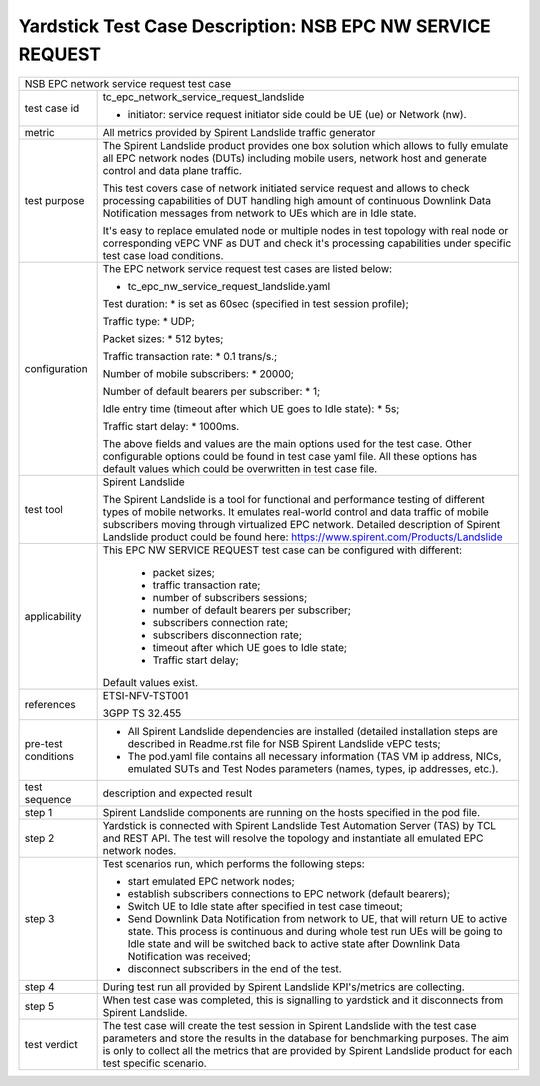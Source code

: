 .. This work is licensed under a Creative Commons Attribution 4.0 International
.. License.
.. http://creativecommons.org/licenses/by/4.0
.. (c) OPNFV, 2018 Intel Corporation.

***********************************************************
Yardstick Test Case Description: NSB EPC NW SERVICE REQUEST
***********************************************************

+----------------------------------------------------------------------------------+
|NSB EPC network service request test case                                         |
|                                                                                  |
+--------------+-------------------------------------------------------------------+
|test case id  | tc_epc_network_service_request_landslide                          |
|              |                                                                   |
|              | * initiator: service request initiator side could be UE (ue) or   |
|              |   Network (nw).                                                   |
|              |                                                                   |
+--------------+-------------------------------------------------------------------+
|metric        | All metrics provided by Spirent Landslide traffic generator       |
|              |                                                                   |
+--------------+-------------------------------------------------------------------+
|test purpose  | The Spirent Landslide product provides one box solution which     |
|              | allows to fully emulate all EPC network nodes (DUTs) including    |
|              | mobile users, network host and generate control and data plane    |
|              | traffic.                                                          |
|              |                                                                   |
|              | This test covers case of network initiated service request and    |
|              | allows to check processing capabilities of DUT handling high      |
|              | amount of continuous Downlink Data Notification messages from     |
|              | network to UEs which are in Idle state.                           |
|              |                                                                   |
|              | It's easy to replace emulated node or multiple nodes in test      |
|              | topology with real node or corresponding vEPC VNF as DUT and      |
|              | check it's processing capabilities under specific test case       |
|              | load conditions.                                                  |
|              |                                                                   |
+--------------+-------------------------------------------------------------------+
|configuration | The EPC network service request test cases are listed below:      |
|              |                                                                   |
|              | * tc_epc_nw_service_request_landslide.yaml                        |
|              |                                                                   |
|              | Test duration:                                                    |
|              | * is set as 60sec (specified in test session profile);            |
|              |                                                                   |
|              | Traffic type:                                                     |
|              | * UDP;                                                            |
|              |                                                                   |
|              | Packet sizes:                                                     |
|              | * 512 bytes;                                                      |
|              |                                                                   |
|              | Traffic transaction rate:                                         |
|              | * 0.1 trans/s.;                                                   |
|              |                                                                   |
|              | Number of mobile subscribers:                                     |
|              | * 20000;                                                          |
|              |                                                                   |
|              | Number of default bearers per subscriber:                         |
|              | * 1;                                                              |
|              |                                                                   |
|              | Idle entry time (timeout after which UE goes to Idle state):      |
|              | * 5s;                                                             |
|              |                                                                   |
|              | Traffic start delay:                                              |
|              | * 1000ms.                                                         |
|              |                                                                   |
|              |                                                                   |
|              | The above fields and values are the main options used for the     |
|              | test case. Other configurable options could be found in test      |
|              | case yaml file. All these options has default values which could  |
|              | be overwritten in test case file.                                 |
|              |                                                                   |
+--------------+-------------------------------------------------------------------+
|test tool     | Spirent Landslide                                                 |
|              |                                                                   |
|              | The Spirent Landslide is a tool for functional and performance    |
|              | testing of different types of mobile networks. It emulates        |
|              | real-world control and data traffic of mobile subscribers moving  |
|              | through virtualized EPC network.                                  |
|              | Detailed description of Spirent Landslide product could be        |
|              | found here: https://www.spirent.com/Products/Landslide            |
|              |                                                                   |
+--------------+-------------------------------------------------------------------+
|applicability | This EPC NW SERVICE REQUEST test case can be configured with      |
|              | different:                                                        |
|              |                                                                   |
|              |  * packet sizes;                                                  |
|              |  * traffic transaction rate;                                      |
|              |  * number of subscribers sessions;                                |
|              |  * number of default bearers per subscriber;                      |
|              |  * subscribers connection rate;                                   |
|              |  * subscribers disconnection rate;                                |
|              |  * timeout after which UE goes to Idle state;                     |
|              |  * Traffic start delay;                                           |
|              |                                                                   |
|              | Default values exist.                                             |
|              |                                                                   |
+--------------+-------------------------------------------------------------------+
|references    | ETSI-NFV-TST001                                                   |
|              |                                                                   |
|              | 3GPP TS 32.455                                                    |
|              |                                                                   |
+--------------+-------------------------------------------------------------------+
| pre-test     | * All Spirent Landslide dependencies are installed (detailed      |
| conditions   |   installation steps are described in Readme.rst file for         |
|              |   NSB Spirent Landslide vEPC tests;                               |
|              |                                                                   |
|              | * The pod.yaml file contains all necessary information (TAS VM    |
|              |   ip address, NICs, emulated SUTs and Test Nodes parameters       |
|              |   (names, types, ip addresses, etc.).                             |
|              |                                                                   |
+--------------+-------------------------------------------------------------------+
|test sequence | description and expected result                                   |
|              |                                                                   |
+--------------+-------------------------------------------------------------------+
|step 1        | Spirent Landslide components are running on the hosts specified   |
|              | in the pod file.                                                  |
|              |                                                                   |
+--------------+-------------------------------------------------------------------+
|step 2        | Yardstick is connected with Spirent Landslide Test Automation     |
|              | Server (TAS) by TCL and REST API. The test will resolve the       |
|              | topology and instantiate all emulated EPC network nodes.          |
|              |                                                                   |
+--------------+-------------------------------------------------------------------+
|step 3        | Test scenarios run, which performs the following steps:           |
|              |                                                                   |
|              | * start emulated EPC network nodes;                               |
|              | * establish subscribers connections to EPC network (default       |
|              |   bearers);                                                       |
|              | * Switch UE to Idle state after specified in test case timeout;   |
|              | * Send Downlink Data Notification from network to UE, that will   |
|              |   return UE to active state. This process is continuous and       |
|              |   during whole test run UEs will be going to Idle state and will  |
|              |   be switched back to active state after Downlink Data            |
|              |   Notification was received;                                      |
|              | * disconnect subscribers in the end of the test.                  |
|              |                                                                   |
+--------------+-------------------------------------------------------------------+
|step 4        | During test run all provided by Spirent Landslide KPI's/metrics   |
|              | are collecting.                                                   |
|              |                                                                   |
+--------------+-------------------------------------------------------------------+
|step 5        | When test case was completed, this is signalling to yardstick and |
|              | it disconnects from Spirent Landslide.                            |
|              |                                                                   |
+--------------+-------------------------------------------------------------------+
|test verdict  | The test case will create the test session in Spirent Landslide   |
|              | with the test case parameters and store the results in the        |
|              | database for benchmarking purposes. The aim is only to collect    |
|              | all the metrics that are provided by Spirent Landslide product    |
|              | for each test specific scenario.                                  |
|              |                                                                   |
+--------------+-------------------------------------------------------------------+
